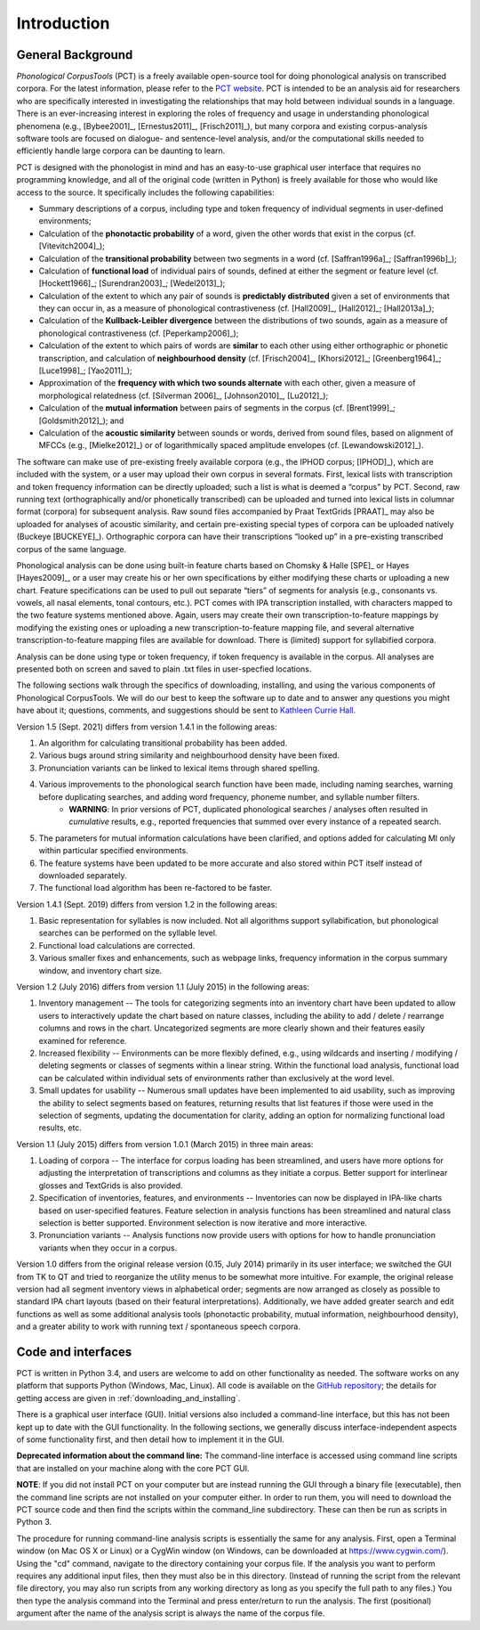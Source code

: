 .. _introduction:

************
Introduction
************


.. _PCT website: http://phonologicalcorpustools.github.io/CorpusTools/

.. _GitHub repository: https://github.com/PhonologicalCorpusTools/CorpusTools/

.. _kathleen.hall@ubc.ca: kathleen.hall@ubc.ca

.. _general_background:

General Background
==================

*Phonological CorpusTools* (PCT) is a freely available open-source tool
for doing phonological analysis on transcribed corpora.
For the latest information, please refer to the `PCT website`_. PCT is intended to be an
analysis aid for researchers who are specifically interested in
investigating the relationships that may hold between individual
sounds in a language. There is an ever-increasing interest in
exploring the roles of frequency and usage in understanding
phonological phenomena (e.g., [Bybee2001]_, [Ernestus2011]_, [Frisch2011]_),
but many corpora and existing corpus-analysis software tools are focused
on dialogue- and sentence-level analysis, and/or the computational skills
needed to efficiently handle large corpora can be daunting to learn.

PCT is designed with the phonologist in mind and has an easy-to-use
graphical user interface that requires no programming knowledge, and all of the original
code (written in Python) is freely available for those who would like access to the source.
It specifically includes the following capabilities:

* Summary descriptions of a corpus, including type and token frequency of
  individual segments in user-defined environments;
* Calculation of the **phonotactic probability** of a word, given the other
  words that exist in the corpus (cf. [Vitevitch2004]_);
* Calculation of the **transitional probability** between two segments in a word (cf. [Saffran1996a]_; [Saffran1996b]_);
* Calculation of **functional load** of individual pairs of sounds,
  defined at either the segment or feature level (cf. [Hockett1966]_;
  [Surendran2003]_; [Wedel2013]_);
* Calculation of the extent to which any pair of sounds is **predictably distributed** 
  given a set of environments that they can occur in, as a
  measure of phonological contrastiveness (cf. [Hall2009]_, [Hall2012]_; [Hall2013a]_);
* Calculation of the **Kullback-Leibler divergence** between the distributions
  of two sounds, again as a measure of phonological contrastiveness
  (cf. [Peperkamp2006]_);
* Calculation of the extent to which pairs of words are **similar** to each
  other using either orthographic or phonetic transcription,
  and calculation of **neighbourhood density** (cf. [Frisch2004]_, [Khorsi2012]_;
  [Greenberg1964]_; [Luce1998]_; [Yao2011]_);
* Approximation of the **frequency with which two sounds alternate** with each other,
  given a measure of morphological relatedness (cf. [Silverman 2006]_,
  [Johnson2010]_, [Lu2012]_);
* Calculation of the **mutual information** between pairs of segments in the corpus
  (cf. [Brent1999]_; [Goldsmith2012]_); and
* Calculation of the **acoustic similarity** between sounds or words,
  derived from sound files, based on alignment of MFCCs (e.g., [Mielke2012]_)
  or of logarithmically spaced amplitude envelopes (cf. [Lewandowski2012]_).

The software can make use of pre-existing freely available corpora
(e.g., the IPHOD corpus; [IPHOD]_), which are included with the
system, or a user may upload their own corpus in several formats.
First, lexical lists with transcription and token frequency information can be
directly uploaded; such a list is what is deemed a “corpus” by PCT. Second,
raw running text (orthographically and/or phonetically transcribed) can be
uploaded and turned into lexical lists in columnar format (corpora) for
subsequent analysis. Raw sound files accompanied by Praat TextGrids
[PRAAT]_ may also be uploaded for analyses of acoustic
similarity, and certain pre-existing special types of corpora can be uploaded natively (Buckeye [BUCKEYE]_). Orthographic corpora can have their transcriptions “looked up”
in a pre-existing transcribed corpus of the same language.

Phonological analysis can be done using built-in feature charts based on
Chomsky & Halle [SPE]_ or Hayes [Hayes2009]_, or a user may create his or her
own specifications by either modifying these charts or uploading a new chart.
Feature specifications can be used to pull out separate “tiers” of segments for
analysis (e.g., consonants vs. vowels, all nasal elements, tonal contours, etc.).
PCT comes with IPA transcription installed, with characters mapped to the two feature
systems mentioned above. Again, users may create their own transcription-to-feature
mappings by modifying the existing ones or uploading a new transcription-to-feature
mapping file, and several alternative transcription-to-feature mapping files are
available for download. There is (limited) support for syllabified corpora.

Analysis can be done using type or token frequency, if token frequency is
available in the corpus. All analyses are presented both on screen and
saved to plain .txt files in user-specfied locations.

The following sections walk through the specifics of downloading, installing,
and using the various components of Phonological CorpusTools.
We will do our best to keep the software up to date and to answer any questions
you might have about it; questions, comments, and suggestions should be sent to
`Kathleen Currie Hall <kathleen.hall@ubc.ca>`_.

Version 1.5 (Sept. 2021) differs from version 1.4.1 in the following areas:

1. An algorithm for calculating transitional probability has been added.

2. Various bugs around string similarity and neighbourhood density have been fixed.

3. Pronunciation variants can be linked to lexical items through shared spelling.

4. Various improvements to the phonological search function have been made, including naming searches, warning before duplicating searches, and adding word frequency, phoneme number, and syllable number filters.
    * **WARNING**: In prior versions of PCT, duplicated phonological searches / analyses often resulted in *cumulative* results, e.g., reported frequencies that summed over every instance of a repeated search. 

5. The parameters for mutual information calculations have been clarified, and options added for calculating MI only within particular specified environments.

6. The feature systems have been updated to be more accurate and also stored within PCT itself instead of downloaded separately.

7. The functional load algorithm has been re-factored to be faster.

Version 1.4.1 (Sept. 2019) differs from version 1.2 in the following areas:

1. Basic representation for syllables is now included. Not all algorithms support syllabification, but phonological searches can be performed on the syllable level.

2. Functional load calculations are corrected.

3. Various smaller fixes and enhancements, such as webpage links, frequency information in the corpus summary window, and inventory chart size.

Version 1.2 (July 2016) differs from version 1.1 (July 2015) in the following areas:

1. Inventory management -- The tools for categorizing segments into an inventory chart have been updated to allow users to interactively update the chart based on nature classes, including the ability to add / delete / rearrange columns and rows in the chart. Uncategorized segments are more clearly shown and their features easily examined for reference.

2. Increased flexibility -- Environments can be more flexibly defined, e.g., using wildcards and inserting / modifying / deleting segments or classes of segments within a linear string. Within the functional load analysis, functional load can be calculated within individual sets of environments rather than exclusively at the word level.

3. Small updates for usability -- Numerous small updates have been implemented to aid usability, such as improving the ability to select segments based on features, returning results that list features if those were used in the selection of segments, updating the documentation for clarity, adding an option for normalizing functional load results, etc.

Version 1.1 (July 2015) differs from version 1.0.1 (March 2015) in three main areas:

1. Loading of corpora -- The interface for corpus loading has been streamlined,
   and users have more options for adjusting the interpretation of transcriptions
   and columns as they initiate a corpus. Better support for interlinear glosses
   and TextGrids is also provided.

2. Specification of inventories, features, and environments -- Inventories
   can now be displayed in IPA-like charts based on user-specified features.
   Feature selection in analysis functions has been streamlined and natural
   class selection is better supported. Environment selection is now iterative
   and more interactive.

3. Pronunciation variants -- Analysis functions now provide users with
   options for how to handle pronunciation variants when they occur in a corpus.

Version 1.0 differs from the original release version (0.15, July 2014)
primarily in its user interface; we switched the GUI from TK to QT and
tried to reorganize the utility menus to be somewhat more intuitive.
For example, the original release version had all segment inventory views
in alphabetical order; segments are now arranged as closely as possible to
standard IPA chart layouts (based on their featural interpretations).
Additionally, we have added greater search and edit functions as well as
some additional analysis tools (phonotactic probability, mutual information,
neighbourhood density), and a greater ability to work with running text /
spontaneous speech corpora.

.. _code_and_interfaces:

Code and interfaces
===================

PCT is written in Python 3.4, and users are welcome to add on other
functionality as needed. The software works on any platform that supports
Python (Windows, Mac, Linux). All code is available on the
`GitHub repository`_; the details for
getting access are given in :ref:`downloading_and_installing`.

There is a graphical user interface (GUI). 
Initial versions also included a command-line interface, but this has not been kept up to date with the GUI functionality.  
In the following sections, we generally discuss interface-independent
aspects of some functionality first, and then detail how to implement it in the GUI.

**Deprecated information about the command line:**
The command-line interface is accessed using command line scripts that are
installed on your machine along with the core PCT GUI.

**NOTE**: If you did not install PCT on your computer but are instead running
the GUI through a binary file (executable), then the command line scripts
are not installed on your computer either. In order to run them, you will
need to download the PCT source code and then find the scripts within the
command_line subdirectory. These can then be run as scripts in Python 3.

The procedure for running command-line analysis scripts is essentially the
same for any analysis. First, open a Terminal window (on Mac OS X or Linux)
or a CygWin window (on Windows, can be downloaded at `https://www.cygwin.com/ <https://www.cygwin.com/>`_).
Using the "cd" command, navigate to the directory containing your corpus file.
If the analysis you want to perform requires any additional input files, then
they must also be in this directory. (Instead of running the script from the
relevant file directory, you may also run scripts from any working directory as
long as you specify the full path to any files.) You then type the analysis
command into the Terminal and press enter/return to run the analysis. The first
(positional) argument after the name of the analysis script is always the name
of the corpus file.
